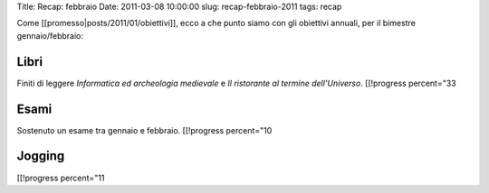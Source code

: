 Title: Recap: febbraio Date: 2011-03-08 10:00:00 slug:
recap-febbraio-2011 tags: recap

Come [[promesso\|posts/2011/01/obiettivi]], ecco a che punto siamo con
gli obiettivi annuali, per il bimestre gennaio/febbraio:

Libri
-----

Finiti di leggere *Informatica ed archeologia medievale* e *Il
ristorante al termine dell'Universo*. [[!progress percent="33

Esami
-----

Sostenuto un esame tra gennaio e febbraio. [[!progress percent="10

Jogging
-------

[[!progress percent="11
